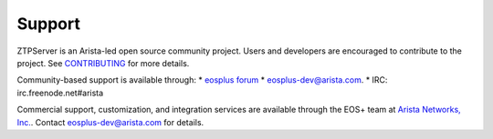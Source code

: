 Support
=======

ZTPServer is an Arista-led open source community project.  Users and developers are encouraged to contribute to the project.  See `CONTRIBUTING <https://github.com/arista-eosplus/ztpserver/blob/develop/CONTRIBUTING.md>`_ for more details.

Community-based support is available through:
* `eosplus forum <https://groups.google.com/forum/#!forum/eosplus>`_
* eosplus-dev@arista.com.
* IRC: irc.freenode.net#arista

Commercial support, customization, and integration services are available through the EOS+ team at `Arista Networks, Inc. <http://arista.com/>`_.  Contact eosplus-dev@arista.com for details.

